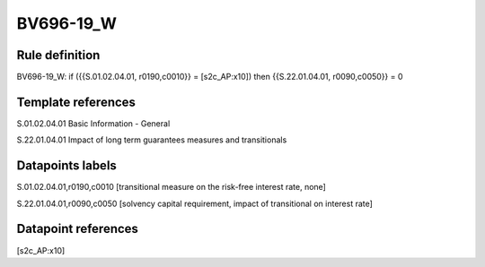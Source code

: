 ==========
BV696-19_W
==========

Rule definition
---------------

BV696-19_W: if ({{S.01.02.04.01, r0190,c0010}} = [s2c_AP:x10]) then {{S.22.01.04.01, r0090,c0050}} = 0


Template references
-------------------

S.01.02.04.01 Basic Information - General

S.22.01.04.01 Impact of long term guarantees measures and transitionals


Datapoints labels
-----------------

S.01.02.04.01,r0190,c0010 [transitional measure on the risk-free interest rate, none]

S.22.01.04.01,r0090,c0050 [solvency capital requirement, impact of transitional on interest rate]



Datapoint references
--------------------

[s2c_AP:x10]